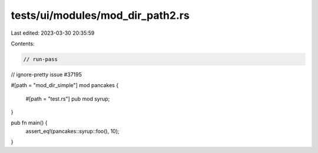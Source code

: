tests/ui/modules/mod_dir_path2.rs
=================================

Last edited: 2023-03-30 20:35:59

Contents:

.. code-block:: rs

    // run-pass
// ignore-pretty issue #37195

#[path = "mod_dir_simple"]
mod pancakes {
    #[path = "test.rs"]
    pub mod syrup;
}

pub fn main() {
    assert_eq!(pancakes::syrup::foo(), 10);
}


